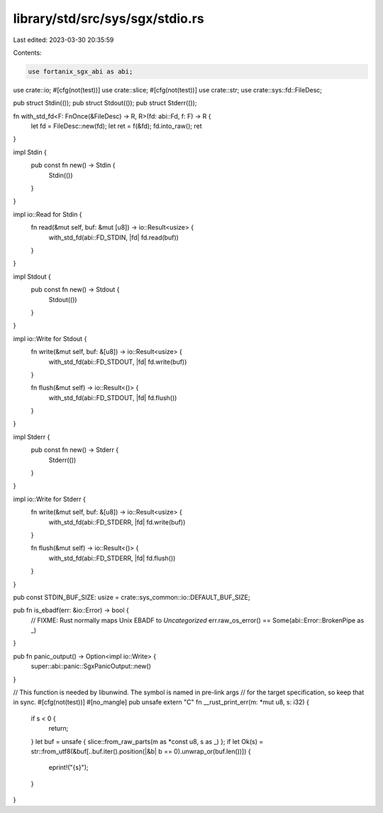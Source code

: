 library/std/src/sys/sgx/stdio.rs
================================

Last edited: 2023-03-30 20:35:59

Contents:

.. code-block:: rs

    use fortanix_sgx_abi as abi;

use crate::io;
#[cfg(not(test))]
use crate::slice;
#[cfg(not(test))]
use crate::str;
use crate::sys::fd::FileDesc;

pub struct Stdin(());
pub struct Stdout(());
pub struct Stderr(());

fn with_std_fd<F: FnOnce(&FileDesc) -> R, R>(fd: abi::Fd, f: F) -> R {
    let fd = FileDesc::new(fd);
    let ret = f(&fd);
    fd.into_raw();
    ret
}

impl Stdin {
    pub const fn new() -> Stdin {
        Stdin(())
    }
}

impl io::Read for Stdin {
    fn read(&mut self, buf: &mut [u8]) -> io::Result<usize> {
        with_std_fd(abi::FD_STDIN, |fd| fd.read(buf))
    }
}

impl Stdout {
    pub const fn new() -> Stdout {
        Stdout(())
    }
}

impl io::Write for Stdout {
    fn write(&mut self, buf: &[u8]) -> io::Result<usize> {
        with_std_fd(abi::FD_STDOUT, |fd| fd.write(buf))
    }

    fn flush(&mut self) -> io::Result<()> {
        with_std_fd(abi::FD_STDOUT, |fd| fd.flush())
    }
}

impl Stderr {
    pub const fn new() -> Stderr {
        Stderr(())
    }
}

impl io::Write for Stderr {
    fn write(&mut self, buf: &[u8]) -> io::Result<usize> {
        with_std_fd(abi::FD_STDERR, |fd| fd.write(buf))
    }

    fn flush(&mut self) -> io::Result<()> {
        with_std_fd(abi::FD_STDERR, |fd| fd.flush())
    }
}

pub const STDIN_BUF_SIZE: usize = crate::sys_common::io::DEFAULT_BUF_SIZE;

pub fn is_ebadf(err: &io::Error) -> bool {
    // FIXME: Rust normally maps Unix EBADF to `Uncategorized`
    err.raw_os_error() == Some(abi::Error::BrokenPipe as _)
}

pub fn panic_output() -> Option<impl io::Write> {
    super::abi::panic::SgxPanicOutput::new()
}

// This function is needed by libunwind. The symbol is named in pre-link args
// for the target specification, so keep that in sync.
#[cfg(not(test))]
#[no_mangle]
pub unsafe extern "C" fn __rust_print_err(m: *mut u8, s: i32) {
    if s < 0 {
        return;
    }
    let buf = unsafe { slice::from_raw_parts(m as *const u8, s as _) };
    if let Ok(s) = str::from_utf8(&buf[..buf.iter().position(|&b| b == 0).unwrap_or(buf.len())]) {
        eprint!("{s}");
    }
}


